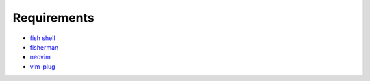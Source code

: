 Requirements
============
- `fish shell <https://fishshell.com/>`_
- `fisherman <http://fisherman.sh/>`_
- `neovim <https://neovim.io/>`_
- `vim-plug <https://github.com/junegunn/vim-plug>`_
